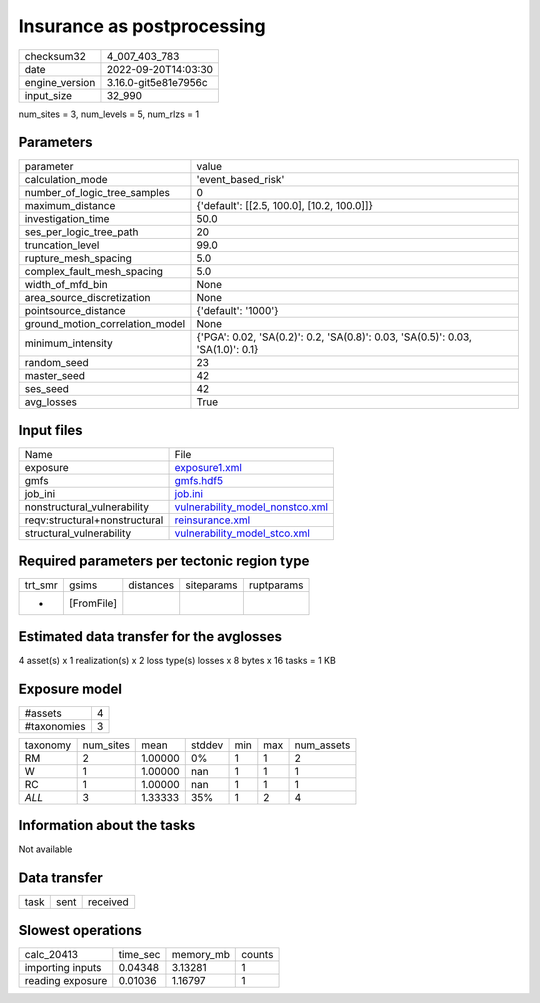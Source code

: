 Insurance as postprocessing
===========================

+----------------+----------------------+
| checksum32     | 4_007_403_783        |
+----------------+----------------------+
| date           | 2022-09-20T14:03:30  |
+----------------+----------------------+
| engine_version | 3.16.0-git5e81e7956c |
+----------------+----------------------+
| input_size     | 32_990               |
+----------------+----------------------+

num_sites = 3, num_levels = 5, num_rlzs = 1

Parameters
----------
+---------------------------------+---------------------------------------------------------------------------------+
| parameter                       | value                                                                           |
+---------------------------------+---------------------------------------------------------------------------------+
| calculation_mode                | 'event_based_risk'                                                              |
+---------------------------------+---------------------------------------------------------------------------------+
| number_of_logic_tree_samples    | 0                                                                               |
+---------------------------------+---------------------------------------------------------------------------------+
| maximum_distance                | {'default': [[2.5, 100.0], [10.2, 100.0]]}                                      |
+---------------------------------+---------------------------------------------------------------------------------+
| investigation_time              | 50.0                                                                            |
+---------------------------------+---------------------------------------------------------------------------------+
| ses_per_logic_tree_path         | 20                                                                              |
+---------------------------------+---------------------------------------------------------------------------------+
| truncation_level                | 99.0                                                                            |
+---------------------------------+---------------------------------------------------------------------------------+
| rupture_mesh_spacing            | 5.0                                                                             |
+---------------------------------+---------------------------------------------------------------------------------+
| complex_fault_mesh_spacing      | 5.0                                                                             |
+---------------------------------+---------------------------------------------------------------------------------+
| width_of_mfd_bin                | None                                                                            |
+---------------------------------+---------------------------------------------------------------------------------+
| area_source_discretization      | None                                                                            |
+---------------------------------+---------------------------------------------------------------------------------+
| pointsource_distance            | {'default': '1000'}                                                             |
+---------------------------------+---------------------------------------------------------------------------------+
| ground_motion_correlation_model | None                                                                            |
+---------------------------------+---------------------------------------------------------------------------------+
| minimum_intensity               | {'PGA': 0.02, 'SA(0.2)': 0.2, 'SA(0.8)': 0.03, 'SA(0.5)': 0.03, 'SA(1.0)': 0.1} |
+---------------------------------+---------------------------------------------------------------------------------+
| random_seed                     | 23                                                                              |
+---------------------------------+---------------------------------------------------------------------------------+
| master_seed                     | 42                                                                              |
+---------------------------------+---------------------------------------------------------------------------------+
| ses_seed                        | 42                                                                              |
+---------------------------------+---------------------------------------------------------------------------------+
| avg_losses                      | True                                                                            |
+---------------------------------+---------------------------------------------------------------------------------+

Input files
-----------
+-------------------------------+----------------------------------------------------------------------+
| Name                          | File                                                                 |
+-------------------------------+----------------------------------------------------------------------+
| exposure                      | `exposure1.xml <exposure1.xml>`_                                     |
+-------------------------------+----------------------------------------------------------------------+
| gmfs                          | `gmfs.hdf5 <gmfs.hdf5>`_                                             |
+-------------------------------+----------------------------------------------------------------------+
| job_ini                       | `job.ini <job.ini>`_                                                 |
+-------------------------------+----------------------------------------------------------------------+
| nonstructural_vulnerability   | `vulnerability_model_nonstco.xml <vulnerability_model_nonstco.xml>`_ |
+-------------------------------+----------------------------------------------------------------------+
| reqv:structural+nonstructural | `reinsurance.xml <reinsurance.xml>`_                                 |
+-------------------------------+----------------------------------------------------------------------+
| structural_vulnerability      | `vulnerability_model_stco.xml <vulnerability_model_stco.xml>`_       |
+-------------------------------+----------------------------------------------------------------------+

Required parameters per tectonic region type
--------------------------------------------
+---------+------------+-----------+------------+------------+
| trt_smr | gsims      | distances | siteparams | ruptparams |
+---------+------------+-----------+------------+------------+
| *       | [FromFile] |           |            |            |
+---------+------------+-----------+------------+------------+

Estimated data transfer for the avglosses
-----------------------------------------
4 asset(s) x 1 realization(s) x 2 loss type(s) losses x 8 bytes x 16 tasks = 1 KB

Exposure model
--------------
+-------------+---+
| #assets     | 4 |
+-------------+---+
| #taxonomies | 3 |
+-------------+---+

+----------+-----------+---------+--------+-----+-----+------------+
| taxonomy | num_sites | mean    | stddev | min | max | num_assets |
+----------+-----------+---------+--------+-----+-----+------------+
| RM       | 2         | 1.00000 | 0%     | 1   | 1   | 2          |
+----------+-----------+---------+--------+-----+-----+------------+
| W        | 1         | 1.00000 | nan    | 1   | 1   | 1          |
+----------+-----------+---------+--------+-----+-----+------------+
| RC       | 1         | 1.00000 | nan    | 1   | 1   | 1          |
+----------+-----------+---------+--------+-----+-----+------------+
| *ALL*    | 3         | 1.33333 | 35%    | 1   | 2   | 4          |
+----------+-----------+---------+--------+-----+-----+------------+

Information about the tasks
---------------------------
Not available

Data transfer
-------------
+------+------+----------+
| task | sent | received |
+------+------+----------+

Slowest operations
------------------
+------------------+----------+-----------+--------+
| calc_20413       | time_sec | memory_mb | counts |
+------------------+----------+-----------+--------+
| importing inputs | 0.04348  | 3.13281   | 1      |
+------------------+----------+-----------+--------+
| reading exposure | 0.01036  | 1.16797   | 1      |
+------------------+----------+-----------+--------+
